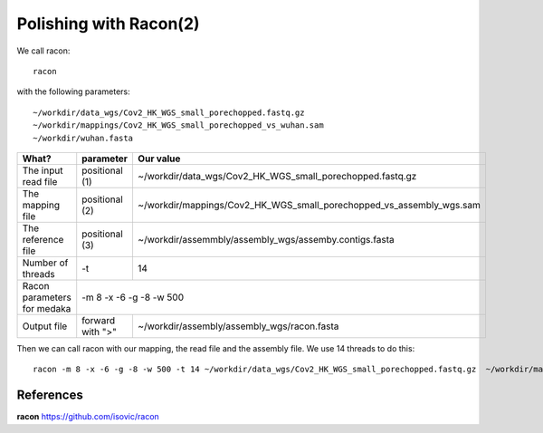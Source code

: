 Polishing with Racon(2)
------

We call racon::

  racon
  
with the following parameters::

~/workdir/data_wgs/Cov2_HK_WGS_small_porechopped.fastq.gz
~/workdir/mappings/Cov2_HK_WGS_small_porechopped_vs_wuhan.sam
~/workdir/wuhan.fasta

+----------------------------------------------+-------------------------+-----------------------------------------------------------------------------+
| What?                                        | parameter               | Our value                                                                   |
+==============================================+=========================+=============================================================================+
| The input read file                          | positional (1)          | ~/workdir/data_wgs/Cov2_HK_WGS_small_porechopped.fastq.gz                   |
+----------------------------------------------+-------------------------+-----------------------------------------------------------------------------+
| The mapping file                             | positional (2)          | ~/workdir/mappings/Cov2_HK_WGS_small_porechopped_vs_assembly_wgs.sam        |
+----------------------------------------------+-------------------------+-----------------------------------------------------------------------------+
| The reference file                           | positional (3)          | ~/workdir/assemmbly/assembly_wgs/assemby.contigs.fasta                      |
+----------------------------------------------+-------------------------+-----------------------------------------------------------------------------+
| Number of threads                            | -t                      | 14                                                                          |
+----------------------------------------------+-------------------------+-----------------------------------------------------------------------------+
| Racon parameters for medaka                  |-m 8 -x -6 -g -8 -w 500                                                                                |
+----------------------------------------------+-------------------------+-----------------------------------------------------------------------------+
| Output file                                  | forward with ">"        | ~/workdir/assembly/assembly_wgs/racon.fasta                                 |
+----------------------------------------------+-------------------------+-----------------------------------------------------------------------------+


Then we can call racon with our mapping, the read file and the assembly file. We use 14 threads to do this::

  racon -m 8 -x -6 -g -8 -w 500 -t 14 ~/workdir/data_wgs/Cov2_HK_WGS_small_porechopped.fastq.gz  ~/workdir/mappings/Cov2_HK_WGS_small_porechopped_vs_assembly_wgs.sam ~/workdir/assemmbly/assembly_wgs/assemby.contigs.fasta > ~/workdir/assembly/assembly_wgs/racon.fasta
  

References
^^^^^^^^^^

**racon** https://github.com/isovic/racon
